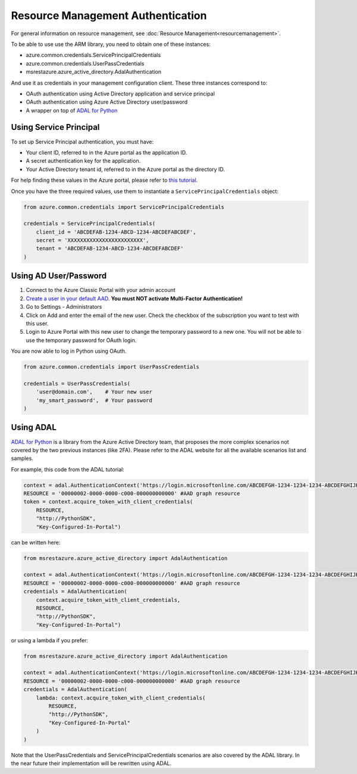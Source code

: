 Resource Management Authentication
==================================

For general information on resource management, see :doc:`Resource Management<resourcemanagement>`.

To be able to use use the ARM library, you need to obtain one of these instances:

* azure.common.credentials.ServicePrincipalCredentials
* azure.common.credentials.UserPassCredentials
* msrestazure.azure_active_directory.AdalAuthentication
 
And use it as credentials in your management configuration client. These three instances correspond to:

* OAuth authentication using Active Directory application and service principal
* OAuth authentication using Azure Active Directory user/password
* A wrapper on top of `ADAL for Python <https://github.com/AzureAD/azure-activedirectory-library-for-python>`__

Using Service Principal
------------------------

To set up Service Principal authentication, you must have:

* Your client ID, referred to in the Azure portal as the application ID.
* A secret authentication key for the application.
* Your Active Directory tenant id,
  referred to in the Azure portal as the directory ID.

For help finding these values in the Azure portal, please refer to
`this tutorial <https://azure.microsoft.com/en-us/documentation/articles/resource-group-create-service-principal-portal/>`__.

Once you have the three required values, use them to instantiate a ``ServicePrincipalCredentials`` object:

.. code:: python

    from azure.common.credentials import ServicePrincipalCredentials

    credentials = ServicePrincipalCredentials(
        client_id = 'ABCDEFAB-1234-ABCD-1234-ABCDEFABCDEF',
        secret = 'XXXXXXXXXXXXXXXXXXXXXXXX',
        tenant = 'ABCDEFAB-1234-ABCD-1234-ABCDEFABCDEF'
    )

Using AD User/Password
----------------------

1. Connect to the Azure Classic Portal with your admin account
2. `Create a user in your default AAD <https://azure.microsoft.com/en-us/documentation/articles/active-directory-create-users/>`__. **You must NOT activate Multi-Factor Authentication!**
3. Go to Settings - Administrators
4. Click on Add and enter the email of the new user. Check the checkbox of the subscription you want to test with this user.
5. Login to Azure Portal with this new user to change the temporary password to a new one. You will not be able to use the temporary password for OAuth login.

You are now able to log in Python using OAuth.

.. code:: python

    from azure.common.credentials import UserPassCredentials

    credentials = UserPassCredentials(
        'user@domain.com',    # Your new user
        'my_smart_password',  # Your password    
    )

Using ADAL
----------

`ADAL for Python <https://github.com/AzureAD/azure-activedirectory-library-for-python>`__ is a library 
from the Azure Active Directory team, that proposes the more complex scenarios not covered by the
two previous instances (like 2FA). Please refer to the ADAL website for all the available scenarios
list and samples.

For example, this code from the ADAL tutorial:

.. code:: python

    context = adal.AuthenticationContext('https://login.microsoftonline.com/ABCDEFGH-1234-1234-1234-ABCDEFGHIJKL')
    RESOURCE = '00000002-0000-0000-c000-000000000000' #AAD graph resource
    token = context.acquire_token_with_client_credentials(
        RESOURCE,
        "http://PythonSDK",
        "Key-Configured-In-Portal")

can be written here:

.. code:: python

    from msrestazure.azure_active_directory import AdalAuthentication

    context = adal.AuthenticationContext('https://login.microsoftonline.com/ABCDEFGH-1234-1234-1234-ABCDEFGHIJKL')
    RESOURCE = '00000002-0000-0000-c000-000000000000' #AAD graph resource
    credentials = AdalAuthentication(
        context.acquire_token_with_client_credentials,
        RESOURCE,
        "http://PythonSDK",
        "Key-Configured-In-Portal")

or using a lambda if you prefer:

.. code:: python

    from msrestazure.azure_active_directory import AdalAuthentication

    context = adal.AuthenticationContext('https://login.microsoftonline.com/ABCDEFGH-1234-1234-1234-ABCDEFGHIJKL')
    RESOURCE = '00000002-0000-0000-c000-000000000000' #AAD graph resource
    credentials = AdalAuthentication(
        lambda: context.acquire_token_with_client_credentials(
            RESOURCE,
            "http://PythonSDK",
            "Key-Configured-In-Portal"
        )
    )

Note that the UserPassCredentials and ServicePrincipalCredentials scenarios are also covered by the ADAL library. 
In the near future their implementation will be rewritten using ADAL.
